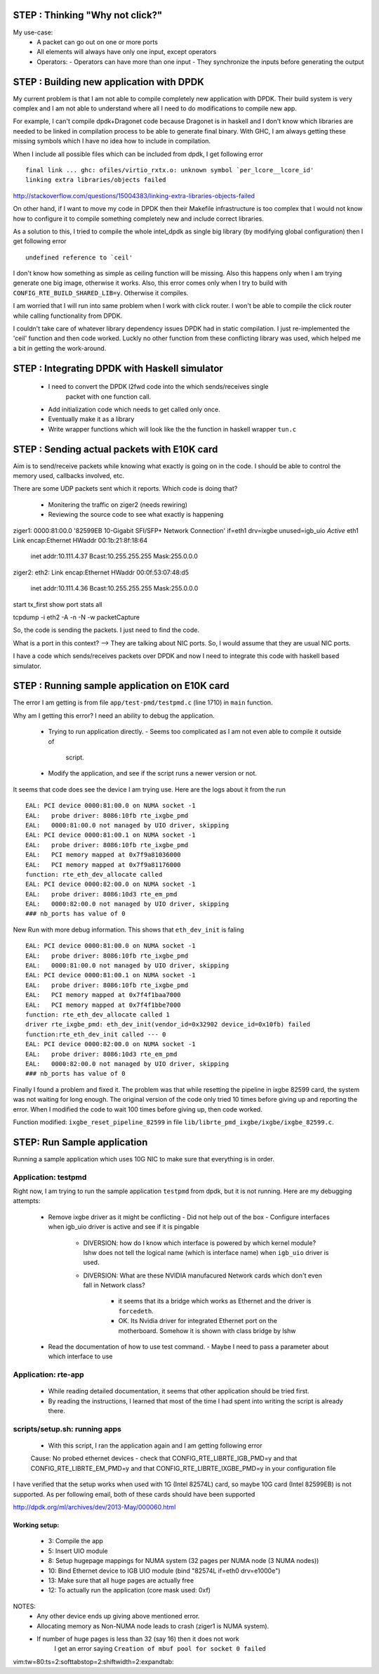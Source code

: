 ================================================
STEP : Thinking "Why not click?"
================================================

My use-case:
 - A packet can go out on one or more ports
 - All elements will always have only one input, except operators
 - Operators:
   - Operators can have more than one input
   - They synchronize the inputs before generating the output

================================================
STEP : Building new application with DPDK
================================================

My current problem is that I am not able to compile completely new application
with DPDK.  Their build system is very complex and I am not able to understand
where all I need to do modifications to compile new app.

For example, I can't compile dpdk+Dragonet code because Dragonet is in
haskell and I don't know which libraries are needed to be linked in compilation
process to be able to generate final binary.  With GHC, I am always getting
these missing symbols which I have no idea how to include in compilation.


When I include all possible files which can be included from dpdk, I get
following error ::

  final link ... ghc: ofiles/virtio_rxtx.o: unknown symbol `per_lcore__lcore_id'
  linking extra libraries/objects failed

http://stackoverflow.com/questions/15004383/linking-extra-libraries-objects-failed

On other hand, if I want to move my code in DPDK then their Makefile
infrastructure is too complex that I would not know how to configure it
to compile something completely new and include correct libraries.


As a solution to this, I tried to compile the whole intel_dpdk as single
big library (by modifying global configuration) then I get following error ::

  undefined reference to `ceil'

I don't know how something as simple as ceiling function will be missing.  Also
this happens only when I am trying generate one big image, otherwise it works.
Also, this error comes only when I try to build with
``CONFIG_RTE_BUILD_SHARED_LIB=y``.  Otherwise it compiles.


I am worried that I will run into same problem when I work with click router.
I won't be able to compile the click router while calling functionality
from DPDK.


I couldn't take care of whatever library dependency issues DPDK had in static
compilation.  I just re-implemented the 'ceil' function and then code worked.
Luckly no other function from these conflicting library was used, which
helped me a bit in getting the work-around.


================================================
STEP : Integrating DPDK with Haskell simulator
================================================

 * I need to convert the DPDK l2fwd code into the which sends/receives single
    packet with one function call.
 * Add initialization code which needs to get called only once.
 * Eventually make it as a library
 * Write wrapper functions which will look like the the function in
   haskell wrapper ``tun.c``


================================================
STEP : Sending actual packets with E10K card
================================================

Aim is to send/receive packets while knowing what exactly is going on in the
code.  I should be able to control the memory used, callbacks involved, etc.

There are some UDP packets sent which it reports.  Which code is doing that?

 * Monitering the traffic on ziger2 (needs rewiring)
 * Reviewing the source code to see what exactly is happening

ziger1:
0000:81:00.0 '82599EB 10-Gigabit SFI/SFP+ Network Connection' if=eth1 drv=ixgbe
unused=igb_uio *Active*
eth1      Link encap:Ethernet  HWaddr 00:1b:21:8f:18:64
          inet addr:10.111.4.37  Bcast:10.255.255.255  Mask:255.0.0.0


ziger2:
eth2:     Link encap:Ethernet  HWaddr 00:0f:53:07:48:d5
          inet addr:10.111.4.36  Bcast:10.255.255.255  Mask:255.0.0.0


start tx_first
show port stats all

tcpdump -i eth2 -A -n -N -w packetCapture


So, the code is sending the packets.  I just need to find the code.

What is a port in this context?
--> They are talking about NIC ports.  So, I would assume that they are usual
NIC ports.

I have a code which sends/receives packets over DPDK and now I need to
integrate this code with haskell based simulator.

================================================
STEP : Running sample application on E10K card
================================================

The error I am getting is from file ``app/test-pmd/testpmd.c`` (line 1710) in
``main`` function.

Why am I getting this error?
I need an ability to debug the application.
 * Trying to run application directly.
   - Seems too complicated as I am not even able to compile it outside of
     script.
 * Modify the application, and see if the script runs a newer version or not.


It seems that code does see the device I am trying use.  Here are the logs
about it from the run ::

 EAL: PCI device 0000:81:00.0 on NUMA socket -1
 EAL:   probe driver: 8086:10fb rte_ixgbe_pmd
 EAL:   0000:81:00.0 not managed by UIO driver, skipping
 EAL: PCI device 0000:81:00.1 on NUMA socket -1
 EAL:   probe driver: 8086:10fb rte_ixgbe_pmd
 EAL:   PCI memory mapped at 0x7f9a81036000
 EAL:   PCI memory mapped at 0x7f9a81176000
 function: rte_eth_dev_allocate called
 EAL: PCI device 0000:82:00.0 on NUMA socket -1
 EAL:   probe driver: 8086:10d3 rte_em_pmd
 EAL:   0000:82:00.0 not managed by UIO driver, skipping
 ### nb_ports has value of 0

New Run with more debug information.  This shows that ``eth_dev_init`` is
faling ::

 EAL: PCI device 0000:81:00.0 on NUMA socket -1
 EAL:   probe driver: 8086:10fb rte_ixgbe_pmd
 EAL:   0000:81:00.0 not managed by UIO driver, skipping
 EAL: PCI device 0000:81:00.1 on NUMA socket -1
 EAL:   probe driver: 8086:10fb rte_ixgbe_pmd
 EAL:   PCI memory mapped at 0x7f4f1baa7000
 EAL:   PCI memory mapped at 0x7f4f1bbe7000
 function: rte_eth_dev_allocate called 1
 driver rte_ixgbe_pmd: eth_dev_init(vendor_id=0x32902 device_id=0x10fb) failed
 function:rte_eth_dev_init called --- 0
 EAL: PCI device 0000:82:00.0 on NUMA socket -1
 EAL:   probe driver: 8086:10d3 rte_em_pmd
 EAL:   0000:82:00.0 not managed by UIO driver, skipping
 ### nb_ports has value of 0


Finally I found a problem and fixed it.  The problem was that while resetting
the pipeline in ixgbe 82599 card, the system was not waiting for long enough.
The original version of the code only tried 10 times before giving up and
reporting the error.  When I modified the code to wait 100 times before giving
up, then code worked.

Function modified: ``ixgbe_reset_pipeline_82599`` in file
``lib/librte_pmd_ixgbe/ixgbe/ixgbe_82599.c``.

====================================
STEP: Run Sample application
====================================

Running a sample application which uses 10G NIC to make sure that everything
is in order.

-------------------------
Application: testpmd
-------------------------

Right now, I am trying to run the sample application ``testpmd`` from dpdk,
but it is not running. Here are my debugging attempts:

 * Remove ixgbe driver as it might be conflicting
   - Did not help out of the box
   - Configure interfaces when igb_uio driver is active and see if it is pingable
     - DIVERSION: how do I know which interface is powered by which kernel module?
       lshw does not tell the logical name (which is interface name)
       when ``igb_uio`` driver is used.
     - DIVERSION: What are these NVIDIA manufacured Network cards which don't
       even fall in Network class?
        - it seems that its a bridge which works as Ethernet and the driver
          is ``forcedeth``.
        - OK.  Its Nvidia driver for integrated Ethernet port on the
          motherboard.  Somehow it is shown with class bridge by lshw
 * Read the documentation of how to use test command.
   - Maybe I need to pass a parameter about which interface to use

-------------------------
Application: rte-app
-------------------------

 * While reading detailed documentation, it seems that other application should
   be tried first.
 * By reading the instructions, I learned that most of the time I had spent into
   writing the script is already there.

----------------------------------
scripts/setup.sh: running apps
----------------------------------

 * With this script, I ran the application again and I am getting following
   error ::

 Cause: No probed ethernet devices - check that CONFIG_RTE_LIBRTE_IGB_PMD=y and
 that CONFIG_RTE_LIBRTE_EM_PMD=y and that CONFIG_RTE_LIBRTE_IXGBE_PMD=y in your
 configuration file

I have verified that the setup works when used with 1G (Intel 82574L) card,
so maybe 10G card (Intel 82599EB) is not supported.  As per following email,
both of these cards should have been supported

http://dpdk.org/ml/archives/dev/2013-May/000060.html

Working setup:
-------------------

 * 3: Compile the app
 * 5: Insert UIO module
 * 8: Setup hugepage mappings for NUMA system (32 pages per NUMA node (3 NUMA
   nodes))
 * 10: Bind Ethernet device to IGB UIO module (bind "82574L if=eth0 drv=e1000e")
 * 13: Make sure that all huge pages are actually free
 * 12: To actually run the application (core mask used: 0xf)

NOTES:
 * Any other device ends up giving above mentioned error.
 * Allocating memory as Non-NUMA node leads to crash (ziger1 is NUMA system).
 * If number of huge pages is less than 32 (say 16) then it does not work
    I get an error saying ``Creation of mbuf pool for socket 0 failed``


vim:tw=80:ts=2:softtabstop=2:shiftwidth=2:expandtab:
